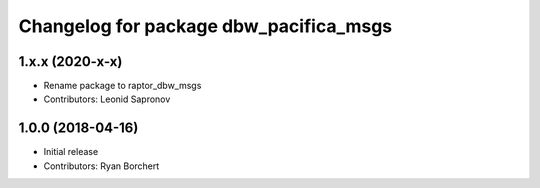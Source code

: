 ^^^^^^^^^^^^^^^^^^^^^^^^^^^^^^^^^^
Changelog for package dbw_pacifica_msgs
^^^^^^^^^^^^^^^^^^^^^^^^^^^^^^^^^^

1.x.x (2020-x-x)
------------------
* Rename package to raptor_dbw_msgs
* Contributors: Leonid Sapronov


1.0.0 (2018-04-16)
------------------
* Initial release
* Contributors: Ryan Borchert
